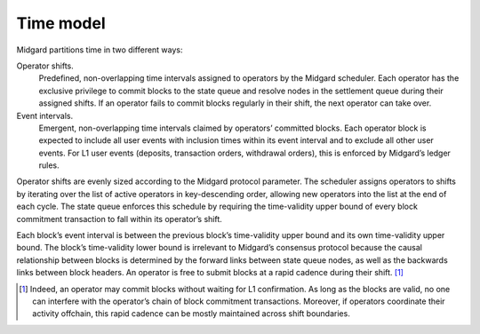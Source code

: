 .. _h:time-model:

Time model
==========

Midgard partitions time in two different ways:

Operator shifts.
   Predefined, non-overlapping time intervals assigned to operators by
   the Midgard scheduler. Each operator has the exclusive privilege to
   commit blocks to the state queue and resolve nodes in the settlement
   queue during their assigned shifts. If an operator fails to commit
   blocks regularly in their shift, the next operator can take over.

Event intervals.
   Emergent, non-overlapping time intervals claimed by operators’
   committed blocks. Each operator block is expected to include all user
   events with inclusion times within its event interval and to exclude
   all other user events. For L1 user events (deposits, transaction
   orders, withdrawal orders), this is enforced by Midgard’s ledger
   rules.

Operator shifts are evenly sized according to the Midgard protocol
parameter. The scheduler assigns operators to shifts by iterating over
the list of active operators in key-descending order, allowing new
operators into the list at the end of each cycle. The state queue
enforces this schedule by requiring the time-validity upper bound of
every block commitment transaction to fall within its operator’s shift.

Each block’s event interval is between the previous block’s
time-validity upper bound and its own time-validity upper bound. The
block’s time-validity lower bound is irrelevant to Midgard’s consensus
protocol because the causal relationship between blocks is determined by
the forward links between state queue nodes, as well as the backwards
links between block headers. An operator is free to submit blocks at a
rapid cadence during their shift.  [1]_

.. figure:: \subfix{../images/time-model.pdf}
   :alt: Midgard time model. Each rectangle shows a block’s
   time-validity interval. The color indicates the operator who must
   have committed the block. The top axis shows the operator shifts. The
   bottom axis shows the event intervals.
   :name: fig:time-model

   Midgard time model. Each rectangle shows a block’s time-validity
   interval. The color indicates the operator who must have committed
   the block. The top axis shows the operator shifts. The bottom axis
   shows the event intervals. 

.. [1]
   Indeed, an operator may commit blocks without waiting for L1
   confirmation. As long as the blocks are valid, no one can interfere
   with the operator’s chain of block commitment transactions. Moreover,
   if operators coordinate their activity offchain, this rapid cadence
   can be mostly maintained across shift boundaries.
